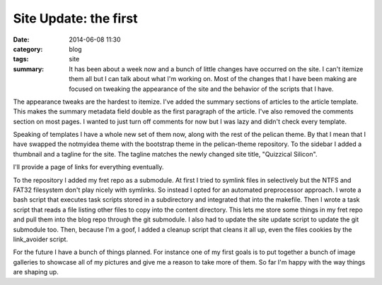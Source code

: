 Site Update: the first
======================

:date: 2014-06-08 11:30
:category: blog
:tags: site
:summary: It has been about a week now and a bunch of little changes have occurred on the site. I can't itemize them all but I can talk about what I'm working on. Most of the changes that I have been making are focused on tweaking the appearance of the site and the behavior of the scripts that I have.

The appearance tweaks are the hardest to itemize. I've added the summary sections of articles to the article template. This makes the summary metadata field double as the first paragraph of the article. I've also removed the comments section on most pages.  I wanted to just turn off comments for now but I was lazy and didn't check every template.

Speaking of templates I have a whole new set of them now, along with the rest of the pelican theme. By that I mean that I have swapped the notmyidea theme with the bootstrap theme in the pelican-theme repository.  To the sidebar I added a thumbnail and a tagline for the site. The tagline matches the newly changed site title, "Quizzical Silicon".

I'll provide a page of links for everything eventually.

To the repository I added my fret repo as a submodule. At first I tried to symlink files in selectively but the NTFS and FAT32 filesystem don't play nicely with symlinks. So instead I opted for an automated preprocessor approach.  I wrote a bash script that executes task scripts stored in a subdirectory and integrated that into the makefile. Then I wrote a task script that reads a file listing other files to copy into the content directory.  This lets me store some things in my fret repo and pull them into the blog repo through the git submodule.  I also had to update the site update script to update the git submodule too. Then, because I'm a goof, I added a cleanup script that cleans it all up, even the files cookies by the link_avoider script.

For the future I have a bunch of things planned. For instance one of my first goals is to put together a bunch of image galleries to showcase all of my pictures and give me a reason to take more of them. So far I'm happy with the way things are shaping up.
